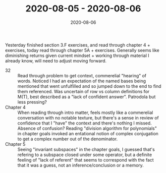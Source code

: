 #+TITLE: 2020-08-05 - 2020-08-06
#+DATE: 2020-08-06
#+CATEGORIES[]: ConSciEnt
#+SUMMARY: Notes from 2020-08-05 and 2020-08-06
Yesterday finished section 3.F exercises, and read through chapter 4 + exercises, today read through chapter 5A + exercises. Generally seems like diminishing returns given current mindset + working through material I already know, will need to adjust moving forward.

- 32 :: Read through problem to get context, commerelial "hearing" of words. Noticed I had an expectation of the named bases being mentioned that went unfulfilled and so jumped down to the end to find them referenced.
        Was uncertain of row vs column definitions for M(T), best described as a "lack of confident answer". Patrodola but less pressing?
- Chapter 4 :: When reading through intro matter, feels mostly like a commerelial conversation with no notable texture, but there's a sense in review of confidence that I "have" the context and there's nothing I missed. Absence of confusion?
               Reading "division algorithm for polynomials" in chapter goals invoked an entational notion of complex conjugation to get a complex number out of the denominator.
- Chapter 5 :: Seeing "invariant subspaces" in the chapter goals, I guessed that's refering to a subspace closed under some operator, but a definite feeling of "lack of referent" that seems to correspond with the fact that it was a guess, not an inference/conclusion or a memory.
